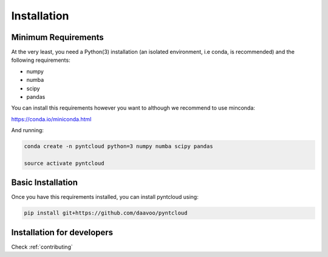 .. _installation:

============
Installation
============

Minimum Requirements
====================

At the very least, you need a Python(3) installation (an isolated environment, i.e conda, is recommended) and the following requirements:

- numpy
- numba
- scipy
- pandas

You can install this requirements however you want to although we recommend to use minconda:

https://conda.io/miniconda.html

And running:

.. code-block:: bash
    
    conda create -n pyntcloud python=3 numpy numba scipy pandas

    source activate pyntcloud 


Basic Installation
==================

Once you have this requirements installed, you can install pyntcloud using:

.. code-block:: bash

    pip install git+https://github.com/daavoo/pyntcloud


Installation for developers
===========================

Check :ref:`contributing`
